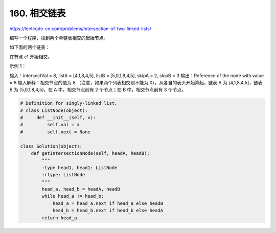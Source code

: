 ==================
160. 相交链表
==================

https://leetcode-cn.com/problems/intersection-of-two-linked-lists/

编写一个程序，找到两个单链表相交的起始节点。

如下面的两个链表：



在节点 c1 开始相交。

 

示例 1：



输入：intersectVal = 8, listA = [4,1,8,4,5], listB = [5,0,1,8,4,5], skipA = 2, skipB = 3
输出：Reference of the node with value = 8
输入解释：相交节点的值为 8 （注意，如果两个列表相交则不能为 0）。从各自的表头开始算起，链表 A 为 [4,1,8,4,5]，链表 B 为 [5,0,1,8,4,5]。在 A 中，相交节点前有 2 个节点；在 B 中，相交节点前有 3 个节点。


.. code:: python

    # Definition for singly-linked list.
    # class ListNode(object):
    #     def __init__(self, x):
    #         self.val = x
    #         self.next = None

    class Solution(object):
        def getIntersectionNode(self, headA, headB):
            """
            :type head1, head1: ListNode
            :rtype: ListNode
            """
            head_a, head_b = headA, headB
            while head_a != head_b:
                head_a = head_a.next if head_a else headB
                head_b = head_b.next if head_b else headA
            return head_a